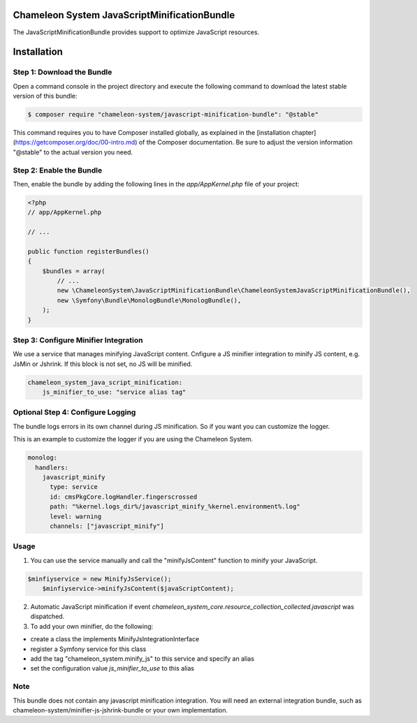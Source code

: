Chameleon System JavaScriptMinificationBundle
=============================================

The JavaScriptMinificationBundle provides support to optimize JavaScript resources.

Installation
============

Step 1: Download the Bundle
---------------------------

Open a command console in the project directory and execute the following command to download the latest stable version of this bundle:

.. code-block:: bash

    $ composer require "chameleon-system/javascript-minification-bundle": "@stable"

This command requires you to have Composer installed globally, as explained in the [installation chapter](https://getcomposer.org/doc/00-intro.md)
of the Composer documentation. Be sure to adjust the version information "@stable" to the actual version you need.

Step 2: Enable the Bundle
-------------------------

Then, enable the bundle by adding the following lines in the `app/AppKernel.php` file of your project:

.. code-block:: php

    <?php
    // app/AppKernel.php

    // ...

    public function registerBundles()
    {
        $bundles = array(
            // ...
            new \ChameleonSystem\JavaScriptMinificationBundle\ChameleonSystemJavaScriptMinificationBundle(),
            new \Symfony\Bundle\MonologBundle\MonologBundle(),
        );
    }

Step 3: Configure Minifier Integration
--------------------------------------

We use a service that manages minifying JavaScript content. Cnfigure a JS minifier integration to minify JS content, e.g.
JsMin or Jshrink. If this block is not set, no JS will be minified.

.. configuration-block::
.. code-block:: yaml

        chameleon_system_java_script_minification:
            js_minifier_to_use: "service alias tag"


Optional Step 4: Configure Logging
----------------------------------

The bundle logs errors in its own channel during JS minification.
So if you want you can customize the logger.

This is an example to customize the logger if you are using the Chameleon System.

.. configuration-block::
.. code-block:: yaml

        monolog:
          handlers:
            javascript_minify
              type: service
              id: cmsPkgCore.logHandler.fingerscrossed
              path: "%kernel.logs_dir%/javascript_minify_%kernel.environment%.log"
              level: warning
              channels: ["javascript_minify"]


Usage
-----

1. You can use the service manually and call the "minifyJsContent" function to minify your JavaScript.

.. configuration-block::
.. code-block:: php

        $minfiyservice = new MinifyJsService();
            $minfiyservice->minifyJsContent($javaScriptContent);

2. Automatic JavaScript minification if event `chameleon_system_core.resource_collection_collected.javascript` was dispatched.

3. To add your own minifier, do the following:

- create a class the implements MinifyJsIntegrationInterface
- register a Symfony service for this class
- add the tag "chameleon_system.minify_js" to this service and specify an alias
- set the configuration value `js_minifier_to_use` to this alias


Note
----
This bundle does not contain any javascript minification integration.
You will need an external integration bundle, such as chameleon-system/minifier-js-jshrink-bundle or your own implementation.
